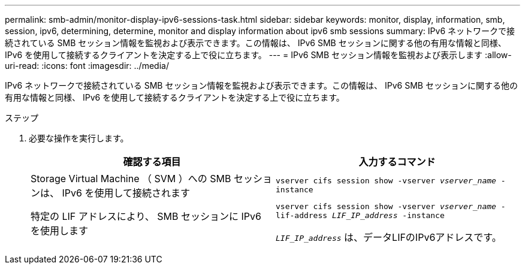 ---
permalink: smb-admin/monitor-display-ipv6-sessions-task.html 
sidebar: sidebar 
keywords: monitor, display, information, smb, session, ipv6, determining, determine, monitor and display information about ipv6 smb sessions 
summary: IPv6 ネットワークで接続されている SMB セッション情報を監視および表示できます。この情報は、 IPv6 SMB セッションに関する他の有用な情報と同様、 IPv6 を使用して接続するクライアントを決定する上で役に立ちます。 
---
= IPv6 SMB セッション情報を監視および表示します
:allow-uri-read: 
:icons: font
:imagesdir: ../media/


[role="lead"]
IPv6 ネットワークで接続されている SMB セッション情報を監視および表示できます。この情報は、 IPv6 SMB セッションに関する他の有用な情報と同様、 IPv6 を使用して接続するクライアントを決定する上で役に立ちます。

.ステップ
. 必要な操作を実行します。
+
|===
| 確認する項目 | 入力するコマンド 


 a| 
Storage Virtual Machine （ SVM ）への SMB セッションは、 IPv6 を使用して接続されます
 a| 
`vserver cifs session show -vserver _vserver_name_ -instance`



 a| 
特定の LIF アドレスにより、 SMB セッションに IPv6 を使用します
 a| 
`vserver cifs session show -vserver _vserver_name_ -lif-address _LIF_IP_address_ -instance`

`_LIF_IP_address_` は、データLIFのIPv6アドレスです。

|===

